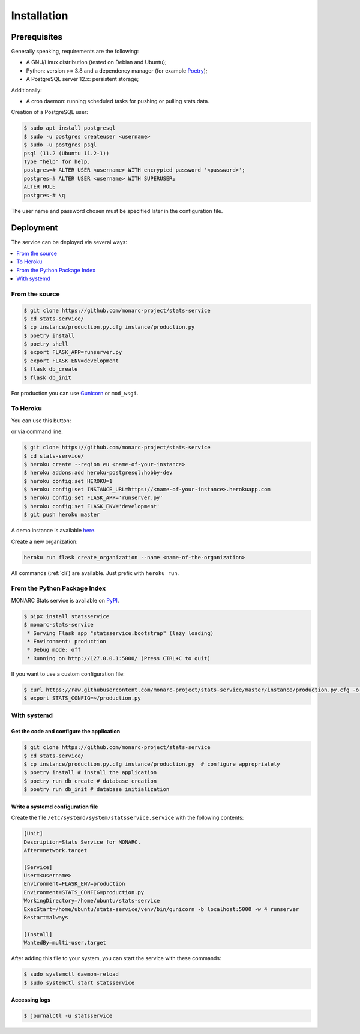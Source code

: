 Installation
============

Prerequisites
-------------

Generally speaking, requirements are the following:

- A GNU/Linux distribution (tested on Debian and Ubuntu);
- Python: version >= 3.8 and a dependency manager (for example `Poetry <https://python-poetry.org>`_);
- A PostgreSQL server 12.x: persistent storage;


Additionally:

- A cron daemon: running scheduled tasks for pushing or pulling stats data.


Creation of a PostgreSQL user:

.. code-block:: bash

    $ sudo apt install postgresql
    $ sudo -u postgres createuser <username>
    $ sudo -u postgres psql
    psql (11.2 (Ubuntu 11.2-1))
    Type "help" for help.
    postgres=# ALTER USER <username> WITH encrypted password '<password>';
    postgres=# ALTER USER <username> WITH SUPERUSER;
    ALTER ROLE
    postgres-# \q

The user name and password chosen must be specified later in the configuration file.



Deployment
----------

The service can be deployed via several ways:

.. contents::
    :local:
    :depth: 1


From the source
~~~~~~~~~~~~~~~

.. code-block:: bash

    $ git clone https://github.com/monarc-project/stats-service
    $ cd stats-service/
    $ cp instance/production.py.cfg instance/production.py
    $ poetry install
    $ poetry shell
    $ export FLASK_APP=runserver.py
    $ export FLASK_ENV=development
    $ flask db_create
    $ flask db_init

For production you can use `Gunicorn <https://gunicorn.org>`_ or ``mod_wsgi``.


To Heroku
~~~~~~~~~

You can use this button:

.. image:: https://www.herokucdn.com/deploy/button.png
   :target: https://heroku.com/deploy?template=https://github.com/monarc-project/stats-service
   :alt: Documentation Status

or via command line:

.. code-block:: bash

    $ git clone https://github.com/monarc-project/stats-service
    $ cd stats-service/
    $ heroku create --region eu <name-of-your-instance>
    $ heroku addons:add heroku-postgresql:hobby-dev
    $ heroku config:set HEROKU=1
    $ heroku config:set INSTANCE_URL=https://<name-of-your-instance>.herokuapp.com
    $ heroku config:set FLASK_APP='runserver.py'
    $ heroku config:set FLASK_ENV='development'
    $ git push heroku master

A demo instance is available
`here <https://monarc-stats-service.herokuapp.com/api/v1/>`_.

Create a new organization:

.. code-block:: bash

    heroku run flask create_organization --name <name-of-the-organization>

All commands (:ref:`cli`) are available. Just prefix with ``heroku run``.



From the Python Package Index
~~~~~~~~~~~~~~~~~~~~~~~~~~~~~

.. only:: html

    .. image:: https://img.shields.io/pypi/v/statsservice.svg?style=flat-square
       :target: https://pypi.org/project/statsservice
       :alt: PyPi version

MONARC Stats service is available on `PyPI <https://pypi.org/project/statsservice>`_.


.. code-block:: bash

    $ pipx install statsservice
    $ monarc-stats-service
     * Serving Flask app "statsservice.bootstrap" (lazy loading)
     * Environment: production
     * Debug mode: off
     * Running on http://127.0.0.1:5000/ (Press CTRL+C to quit)


If you want to use a custom configuration file:

.. code-block:: bash

    $ curl https://raw.githubusercontent.com/monarc-project/stats-service/master/instance/production.py.cfg -o production.py
    $ export STATS_CONFIG=~/production.py



With systemd
~~~~~~~~~~~~

Get the code and configure the application
``````````````````````````````````````````

.. code-block:: bash

    $ git clone https://github.com/monarc-project/stats-service
    $ cd stats-service/
    $ cp instance/production.py.cfg instance/production.py  # configure appropriately
    $ poetry install # install the application
    $ poetry run db_create # database creation
    $ poetry run db_init # database initialization

Write a systemd configuration file
``````````````````````````````````

Create the file ``/etc/systemd/system/statsservice.service`` with the following contents:

.. code-block:: ini

    [Unit]
    Description=Stats Service for MONARC.
    After=network.target

    [Service]
    User=<username>
    Environment=FLASK_ENV=production
    Environment=STATS_CONFIG=production.py
    WorkingDirectory=/home/ubuntu/stats-service
    ExecStart=/home/ubuntu/stats-service/venv/bin/gunicorn -b localhost:5000 -w 4 runserver
    Restart=always

    [Install]
    WantedBy=multi-user.target


After adding this file to your system, you can start the service with these commands:

.. code-block:: bash

    $ sudo systemctl daemon-reload
    $ sudo systemctl start statsservice

Accessing logs
``````````````

.. code-block:: bash

    $ journalctl -u statsservice
